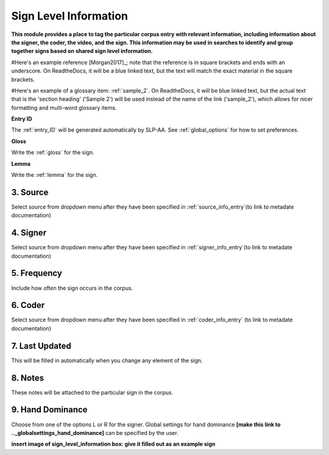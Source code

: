 .. _sign_level_info:


*********************
Sign Level Information
*********************

**This module provides a place to tag the particular corpus entry with relevant information, including information about the signer, the coder, the video, and the sign. This information may be used in searches to identify and group together signs based on shared sign level information.**

#Here's an example reference [Morgan2017]_; note that the reference is in square brackets and ends with an underscore. On ReadtheDocs, it will be a blue linked text, but the text will match the exact material in the square brackets.

#Here's an example of a glossary item: :ref:`sample_2`. On ReadtheDocs, it will be blue linked text, but the actual text that is the 'section heading' ('Sample 2') will be used instead of the name of the link ('sample_2'), which allows for nicer formatting and multi-word glossary items.


**Entry ID**

The :ref:`entry_ID` will be generated automatically by SLP-AA. See :ref:`global_options` for how to set preferences.

**Gloss**

Write the :ref:`gloss` for the sign. 


**Lemma**

Write the :ref:`lemma` for the sign.


3. Source
``````````
Select source from dropdown menu after they have been specified in :ref:`source_info_entry`(to link to metadate documentation)


4. Signer
``````````
Select source from dropdown menu after they have been specified in :ref:`signer_info_entry`(to link to metadate documentation)


5. Frequency
``````````
Include how often the sign occurs in the corpus.


6. Coder
``````````
Select source from dropdown menu after they have been specified in :ref:`coder_info_entry` (to link to metadate documentation)


7. Last Updated
``````````
This will be filled in automatically when you change any element of the sign.


8. Notes
``````````
These notes will be attached to the particular sign in the corpus.


9. Hand Dominance
``````````
Choose from one of the options L or R for the signer. Global settings for hand dominance **[make this link to .._globalsettings_hand_dominance]** can be specified by the user. 


**insert image of sign_level_information box: give it filled out as an example sign** 
